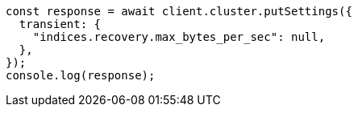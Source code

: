 // This file is autogenerated, DO NOT EDIT
// Use `node scripts/generate-docs-examples.js` to generate the docs examples

[source, js]
----
const response = await client.cluster.putSettings({
  transient: {
    "indices.recovery.max_bytes_per_sec": null,
  },
});
console.log(response);
----
